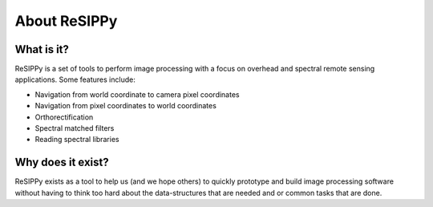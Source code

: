 About ReSIPPy
=============


What is it?
-----------

ReSIPPy is a set of tools to perform image processing with a focus on overhead and spectral remote sensing applications.
Some features include:

* Navigation from world coordinate to camera pixel coordinates
* Navigation from pixel coordinates to world coordinates
* Orthorectification
* Spectral matched filters
* Reading spectral libraries


Why does it exist?
------------------

ReSIPPy exists as a tool to help us (and we hope others) to quickly prototype and build image processing software without having to think too hard about the data-structures that are needed and or common tasks that are done.
